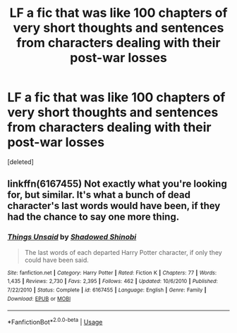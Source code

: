 #+TITLE: LF a fic that was like 100 chapters of very short thoughts and sentences from characters dealing with their post-war losses

* LF a fic that was like 100 chapters of very short thoughts and sentences from characters dealing with their post-war losses
:PROPERTIES:
:Score: 1
:DateUnix: 1581470360.0
:DateShort: 2020-Feb-12
:FlairText: What's That Fic?
:END:
[deleted]


** linkffn(6167455) Not exactly what you're looking for, but similar. It's what a bunch of dead character's last words would have been, if they had the chance to say one more thing.
:PROPERTIES:
:Author: 420SwagBro
:Score: 2
:DateUnix: 1581470970.0
:DateShort: 2020-Feb-12
:END:

*** [[https://www.fanfiction.net/s/6167455/1/][*/Things Unsaid/*]] by [[https://www.fanfiction.net/u/950924/Shadowed-Shinobi][/Shadowed Shinobi/]]

#+begin_quote
  The last words of each departed Harry Potter character, if only they could have been said.
#+end_quote

^{/Site/:} ^{fanfiction.net} ^{*|*} ^{/Category/:} ^{Harry} ^{Potter} ^{*|*} ^{/Rated/:} ^{Fiction} ^{K} ^{*|*} ^{/Chapters/:} ^{77} ^{*|*} ^{/Words/:} ^{1,435} ^{*|*} ^{/Reviews/:} ^{2,730} ^{*|*} ^{/Favs/:} ^{2,395} ^{*|*} ^{/Follows/:} ^{462} ^{*|*} ^{/Updated/:} ^{10/6/2010} ^{*|*} ^{/Published/:} ^{7/22/2010} ^{*|*} ^{/Status/:} ^{Complete} ^{*|*} ^{/id/:} ^{6167455} ^{*|*} ^{/Language/:} ^{English} ^{*|*} ^{/Genre/:} ^{Family} ^{*|*} ^{/Download/:} ^{[[http://www.ff2ebook.com/old/ffn-bot/index.php?id=6167455&source=ff&filetype=epub][EPUB]]} ^{or} ^{[[http://www.ff2ebook.com/old/ffn-bot/index.php?id=6167455&source=ff&filetype=mobi][MOBI]]}

--------------

*FanfictionBot*^{2.0.0-beta} | [[https://github.com/tusing/reddit-ffn-bot/wiki/Usage][Usage]]
:PROPERTIES:
:Author: FanfictionBot
:Score: 1
:DateUnix: 1581471007.0
:DateShort: 2020-Feb-12
:END:
